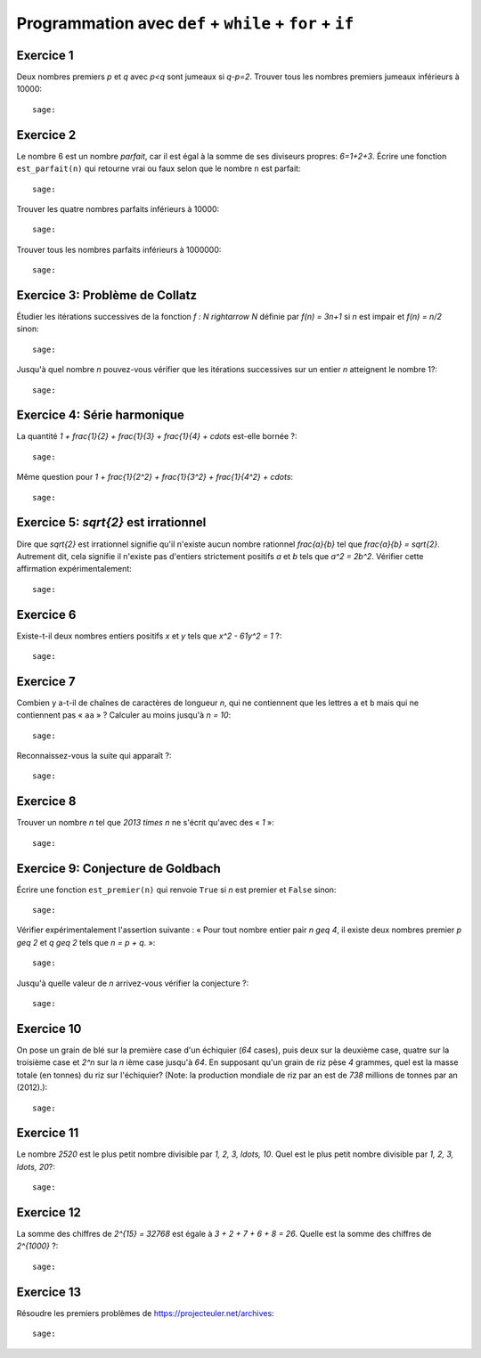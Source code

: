 Programmation avec ``def`` + ``while`` + ``for`` + ``if``
=========================================================

Exercice 1
----------

Deux nombres premiers `p` et `q` avec `p<q` sont jumeaux si `q-p=2`. Trouver
tous les nombres premiers jumeaux inférieurs à 10000::

    sage:

Exercice 2
----------

Le nombre 6 est un nombre *parfait*, car il est égal à la somme de ses
diviseurs propres: `6=1+2+3`. Écrire une fonction ``est_parfait(n)`` qui
retourne vrai ou faux selon que le nombre ``n`` est parfait::

    sage:

Trouver les quatre nombres parfaits inférieurs à 10000::

    sage:

Trouver tous les nombres parfaits inférieurs à 1000000::

    sage:

Exercice 3: Problème de Collatz
-------------------------------

Étudier les itérations successives de la fonction `f : \N \rightarrow \N` définie par
`f(n) = 3n+1` si `n` est impair
et `f(n) = n/2` sinon::

    sage:

Jusqu'à quel nombre `n` pouvez-vous vérifier que les itérations successives
sur un entier `n` atteignent le nombre 1?::

    sage:

Exercice 4: Série harmonique
----------------------------

La quantité `1 + \frac{1}{2} + \frac{1}{3} + \frac{1}{4} + \cdots`
est-elle bornée ?::

    sage:

Même question pour `1 + \frac{1}{2^2} + \frac{1}{3^2} + \frac{1}{4^2} +
\cdots`::

    sage:

Exercice 5: `\sqrt{2}` est irrationnel
--------------------------------------

Dire que `\sqrt{2}` est irrationnel signifie qu'il n'existe aucun nombre
rationnel `\frac{a}{b}` tel que `\frac{a}{b} = \sqrt{2}`.  Autrement dit, cela
signifie il n'existe pas d'entiers strictement positifs `a` et `b` tels que
`a^2 = 2b^2`.  Vérifier cette affirmation expérimentalement::

    sage:

Exercice 6
----------

Existe-t-il deux nombres entiers positifs `x` et `y` tels que `x^2 - 61y^2 = 1` ?::

    sage:

.. 1766319049,22615398

Exercice 7
----------

Combien y a-t-il de chaînes de caractères de longueur `n`,
qui ne contiennent que les lettres ``a`` et ``b``
mais qui ne contiennent pas « ``aa`` » ?
Calculer au moins jusqu'à `n = 10`::

    sage:

Reconnaissez-vous la suite qui apparaît ?::

    sage:

Exercice 8
----------

Trouver un nombre `n` tel que `2013 \times n` ne s'écrit qu'avec des « `1` »::

    sage:

Exercice 9: Conjecture de Goldbach
----------------------------------

Écrire une fonction ``est_premier(n)`` qui renvoie ``True`` si `n` est premier
et ``False`` sinon::

    sage:

Vérifier expérimentalement l'assertion suivante : « Pour tout nombre entier pair `n \geq 4`,
il existe deux nombres premier `p \geq 2` et `q \geq 2` tels que `n = p + q`. »::

    sage:

Jusqu'à quelle valeur de `n` arrivez-vous vérifier la conjecture ?::

    sage:

Exercice 10
-----------

On pose un grain de blé sur la première case d'un échiquier (`64` cases), puis
deux sur la deuxième case, quatre sur la troisième case et `2^n` sur la `n`
ième case jusqu'à `64`. En supposant qu'un grain de riz pèse `4` grammes, quel
est la masse totale (en tonnes) du riz sur l'échiquier?  (Note: la production
mondiale de riz par an est de `738` millions de tonnes par an (2012).)::

    sage:

Exercice 11
-----------

Le nombre `2520` est le plus petit nombre divisible par `1, 2, 3, \ldots, 10`.
Quel est le plus petit nombre divisible par `1, 2, 3, \ldots, 20`?::

    sage:

Exercice 12
-----------

La somme des chiffres de `2^{15} = 32768` est égale à `3 + 2 + 7 + 6 + 8 = 26`.
Quelle est la somme des chiffres de `2^{1000}` ?::

    sage:

Exercice 13
-----------

Résoudre les premiers problèmes de https://projecteuler.net/archives::

    sage:

